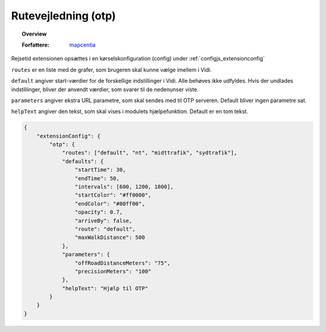 
.. _extensions_otp:

=================
Rutevejledning (otp)
=================

.. topic:: Overview

    :Forfattere: `mapcentia <https://github.com/mapcentia>`_

.. contents::
    :depth: 3

Rejsetid extensionen opsættes i en kørselskonfiguration (config) under :ref:`configjs_extensionconfig`

``routes`` er en liste med de grafer, som brugeren skal kunne vælge imellem i Vidi.

``default`` angiver start-værdier for de forskellige indstillinger i Vidi. Alle behøves ikke udfyldes. Hvis der undlades indstillinger, bliver der anvendt værdier, som svarer til de nedenunser viste.

``parameters`` angiver ekstra URL parametre, som skal sendes med til OTP serveren. Default bliver ingen parametre sat.

``helpText`` angiver den tekst, som skal vises i modulets hjælpefunktion. Default er en tom tekst.

.. code-block:: json

    {
        "extensionConfig": {
            "otp": {
                "routes": ["default", "nt", "midttrafik", "sydtrafik"],
                "defaults": {
                    "startTime": 30,
                    "endTime": 50,
                    "intervals": [600, 1200, 1800],
                    "startColor": "#ff0000",
                    "endColor": "#00ff00",
                    "opacity": 0.7,
                    "arriveBy": false,
                    "route": "default",
                    "maxWalkDistance": 500
                },
                "parameters": {
                    "offRoadDistanceMeters": "75",
                    "precisionMeters": "100"
                },
                "helpText": "Hjælp til OTP"
            }
        }
    }
